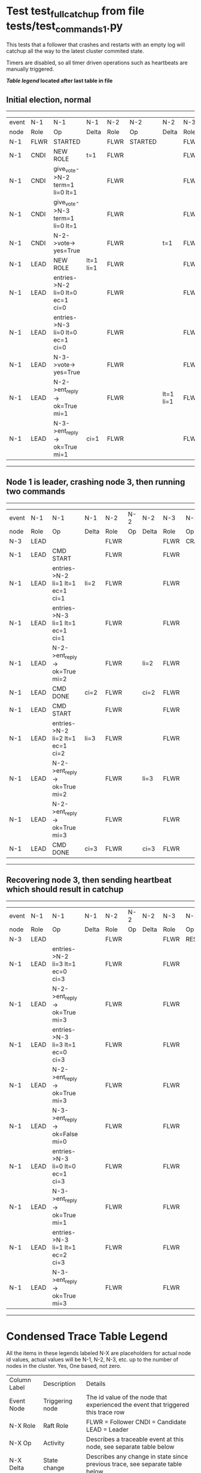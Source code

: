* Test test_full_catchup from file tests/test_commands_1.py


    This tests that a follower that crashes and restarts with an empty log will catchup all the
    way to the latest cluster commited state.
    
    Timers are disabled, so all timer driven operations such as heartbeats are manually triggered.
    


 *[[condensed Trace Table Legend][Table legend]] located after last table in file*

** Initial election, normal
------------------------------------------------------------------------------------------------------------------------------
| event | N-1   | N-1                              | N-1       | N-2   | N-2      | N-2       | N-3   | N-3      | N-3       |
| node  | Role  | Op                               | Delta     | Role  | Op       | Delta     | Role  | Op       | Delta     |
|  N-1  | FLWR  | STARTED                          |           | FLWR  | STARTED  |           | FLWR  | STARTED  |           |
|  N-1  | CNDI  | NEW ROLE                         | t=1       | FLWR  |          |           | FLWR  |          |           |
|  N-1  | CNDI  | give_vote->N-2 term=1 li=0 lt=1  |           | FLWR  |          |           | FLWR  |          |           |
|  N-1  | CNDI  | give_vote->N-3 term=1 li=0 lt=1  |           | FLWR  |          |           | FLWR  |          |           |
|  N-1  | CNDI  | N-2->vote-> yes=True             |           | FLWR  |          | t=1       | FLWR  |          | t=1       |
|  N-1  | LEAD  | NEW ROLE                         | lt=1 li=1 | FLWR  |          |           | FLWR  |          |           |
|  N-1  | LEAD  | entries->N-2 li=0 lt=0 ec=1 ci=0 |           | FLWR  |          |           | FLWR  |          |           |
|  N-1  | LEAD  | entries->N-3 li=0 lt=0 ec=1 ci=0 |           | FLWR  |          |           | FLWR  |          |           |
|  N-1  | LEAD  | N-3->vote-> yes=True             |           | FLWR  |          |           | FLWR  |          |           |
|  N-1  | LEAD  | N-2->ent_reply-> ok=True mi=1    |           | FLWR  |          | lt=1 li=1 | FLWR  |          | lt=1 li=1 |
|  N-1  | LEAD  | N-3->ent_reply-> ok=True mi=1    | ci=1      | FLWR  |          |           | FLWR  |          |           |
------------------------------------------------------------------------------------------------------------------------------
** Node 1 is leader, crashing node 3, then running two commands
-----------------------------------------------------------------------------------------------------------
| event | N-1   | N-1                              | N-1   | N-2   | N-2 | N-2   | N-3   | N-3    | N-3   |
| node  | Role  | Op                               | Delta | Role  | Op  | Delta | Role  | Op     | Delta |
|  N-3  | LEAD  |                                  |       | FLWR  |     |       | FLWR  | CRASH  |       |
|  N-1  | LEAD  | CMD START                        |       | FLWR  |     |       | FLWR  |        |       |
|  N-1  | LEAD  | entries->N-2 li=1 lt=1 ec=1 ci=1 | li=2  | FLWR  |     |       | FLWR  |        |       |
|  N-1  | LEAD  | entries->N-3 li=1 lt=1 ec=1 ci=1 |       | FLWR  |     |       | FLWR  |        |       |
|  N-1  | LEAD  | N-2->ent_reply-> ok=True mi=2    |       | FLWR  |     | li=2  | FLWR  |        |       |
|  N-1  | LEAD  | CMD DONE                         | ci=2  | FLWR  |     | ci=2  | FLWR  |        |       |
|  N-1  | LEAD  | CMD START                        |       | FLWR  |     |       | FLWR  |        |       |
|  N-1  | LEAD  | entries->N-2 li=2 lt=1 ec=1 ci=2 | li=3  | FLWR  |     |       | FLWR  |        |       |
|  N-1  | LEAD  | N-2->ent_reply-> ok=True mi=2    |       | FLWR  |     | li=3  | FLWR  |        |       |
|  N-1  | LEAD  | N-2->ent_reply-> ok=True mi=3    |       | FLWR  |     |       | FLWR  |        |       |
|  N-1  | LEAD  | CMD DONE                         | ci=3  | FLWR  |     | ci=3  | FLWR  |        |       |
-----------------------------------------------------------------------------------------------------------
** Recovering node 3, then sending heartbeat which should result in catchup
----------------------------------------------------------------------------------------------------------------------
| event | N-1   | N-1                              | N-1   | N-2   | N-2 | N-2   | N-3   | N-3      | N-3            |
| node  | Role  | Op                               | Delta | Role  | Op  | Delta | Role  | Op       | Delta          |
|  N-3  | LEAD  |                                  |       | FLWR  |     |       | FLWR  | RESTART  |                |
|  N-1  | LEAD  | entries->N-2 li=3 lt=1 ec=0 ci=3 |       | FLWR  |     |       | FLWR  |          |                |
|  N-1  | LEAD  | N-2->ent_reply-> ok=True mi=3    |       | FLWR  |     |       | FLWR  |          |                |
|  N-1  | LEAD  | entries->N-3 li=3 lt=1 ec=0 ci=3 |       | FLWR  |     |       | FLWR  |          |                |
|  N-1  | LEAD  | N-2->ent_reply-> ok=True mi=3    |       | FLWR  |     |       | FLWR  |          | t=1            |
|  N-1  | LEAD  | N-3->ent_reply-> ok=False mi=0   |       | FLWR  |     |       | FLWR  |          |                |
|  N-1  | LEAD  | entries->N-3 li=0 lt=0 ec=1 ci=3 |       | FLWR  |     |       | FLWR  |          |                |
|  N-1  | LEAD  | N-3->ent_reply-> ok=True mi=1    |       | FLWR  |     |       | FLWR  |          | lt=1 li=1 ci=1 |
|  N-1  | LEAD  | entries->N-3 li=1 lt=1 ec=2 ci=3 |       | FLWR  |     |       | FLWR  |          |                |
|  N-1  | LEAD  | N-3->ent_reply-> ok=True mi=3    |       | FLWR  |     |       | FLWR  |          | li=3 ci=3      |
----------------------------------------------------------------------------------------------------------------------


* Condensed Trace Table Legend
All the items in these legends labeled N-X are placeholders for actual node id values,
actual values will be N-1, N-2, N-3, etc. up to the number of nodes in the cluster. Yes, One based, not zero.

| Column Label | Description     | Details                                                                                        |
| Event Node   | Triggering node | The id value of the node that experienced the event that triggered this trace row              |
| N-X Role     | Raft Role       | FLWR = Follower CNDI = Candidate LEAD = Leader                                                 |
| N-X Op       | Activity        | Describes a traceable event at this node, see separate table below                             |
| N-X Delta    | State change    | Describes any change in state since previous trace, see separate table below                   |


** "Op" Column detail legend
| Value          | Meaning                                                                                      |
| STARTED        | Simulated node starting with empty log, term=0                                               |
| CMD START      | Simulated client requested that a node (usually leader, but not for all tests) run a command |
| CMD DONE       | The previous requested command is finished, whether complete, rejected, failed, whatever     |
| CRASH          | Simulating node has simulated a crash                                                        |
| RESTART        | Previously crashed node has restarted. Look at delta column to see effects on log, if any    |
| NEW ROLE       | The node has changed Raft role since last trace line                                         |
| NETSPLIT       | The node has been partitioned away from the majority network                                 |
| NETJOIN        | The node has rejoined the majority network                                                   |
| endtries->N-X  | Node has sent append_entries message to N-X, next line in this table explains details        |
| (continued)    | li=1 means prevLogIndex=1, lt=1 means prevLogTerm=1, ci means sender's commitInde            |
| (continued)    | ec=2 means that the entries list in the is 2 items long. ec=0 is a heartbeat                 |
| N-X->ent_reply | Node has received the response to an append_entries message, details in continued lines      |
| (continued)    | ok=(True or False) means that entries were saved or not, mi=3 says log max index = 3         |
| give_vote->N-X | Node has sent request_vote to N-X, term=1 means current term is 1 (continued next line)      |
| (continued)    | li=0 means prevLogIndex = 0, lt=0 means prevLogTerm = 0                                      |
| N-X->vote      | Node has received request_vote response from N-X, yes=(True or False) indicates vote value   |


** "Delta" Column detail legend
Any item in this column indicates that the value of that item has changed since the last trace line

| Item | Meaning                                                                                                                         |
| t=X  | Term has changed to X                                                                                                           |
| lt=X | prevLogTerm has changed to X, indicating a log record has been stored                                                           |
| li=X | prevLogIndex has changed to X, indicating a log record has been stored                                                          |
| ci=X | Indicates commitIndex has changed to X, meaning log record has been committed, and possibly applied depending on type of record |
| n=X  | Indicates a change in networks status, X=1 means re-joined majority network, X=2 means partitioned to minority network          |

** Notes about interpreting traces
The way in which the traces are collected can occasionally obscure what is going on. A case in point is the commit of records at followers.
The commit process is triggered by an append_entries message arriving at the follower with a commitIndex value that exceeds the local
commit index, and that matches a record in the local log. This starts the commit process AFTER the response message is sent. You might
be expecting it to be prior to sending the response, in bound, as is often said. Whether this is expected behavior is not called out
as an element of the Raft protocol. It is certainly not required, however, as the follower doesn't report the commit index back to the
leader.

The definition of the commit state for a record is that a majority of nodes (leader and followers) have saved the record. Once
the leader detects this it applies and commits the record. At some point it will send another append_entries to the followers and they
will apply and commit. Or, if the leader dies before doing this, the next leader will commit by implication when it sends a term start
log record.

So when you are looking at the traces, you should not expect to see the commit index increas at a follower until some other message
traffic occurs, because the tracing function only checks the commit index at message transmission boundaries.






